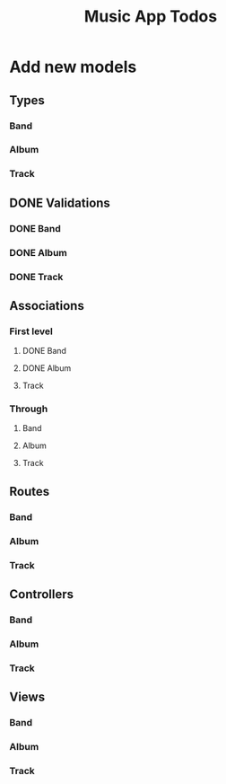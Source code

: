 #+TITLE: Music App Todos
* Add new models
** Types
*** Band
*** Album
*** Track
** DONE Validations
   CLOSED: [2017-02-16 Thu 13:47]
*** DONE Band
    CLOSED: [2017-02-16 Thu 13:44]
*** DONE Album
    CLOSED: [2017-02-16 Thu 13:45]
*** DONE Track
    CLOSED: [2017-02-16 Thu 13:46]
** Associations
*** First level
**** DONE Band
     CLOSED: [2017-02-16 Thu 13:54]
**** DONE Album
     CLOSED: [2017-02-16 Thu 13:54]
**** Track
*** Through
**** Band
**** Album
**** Track
** Routes
*** Band
*** Album
*** Track
** Controllers
*** Band
*** Album
*** Track
** Views
*** Band
*** Album
*** Track
